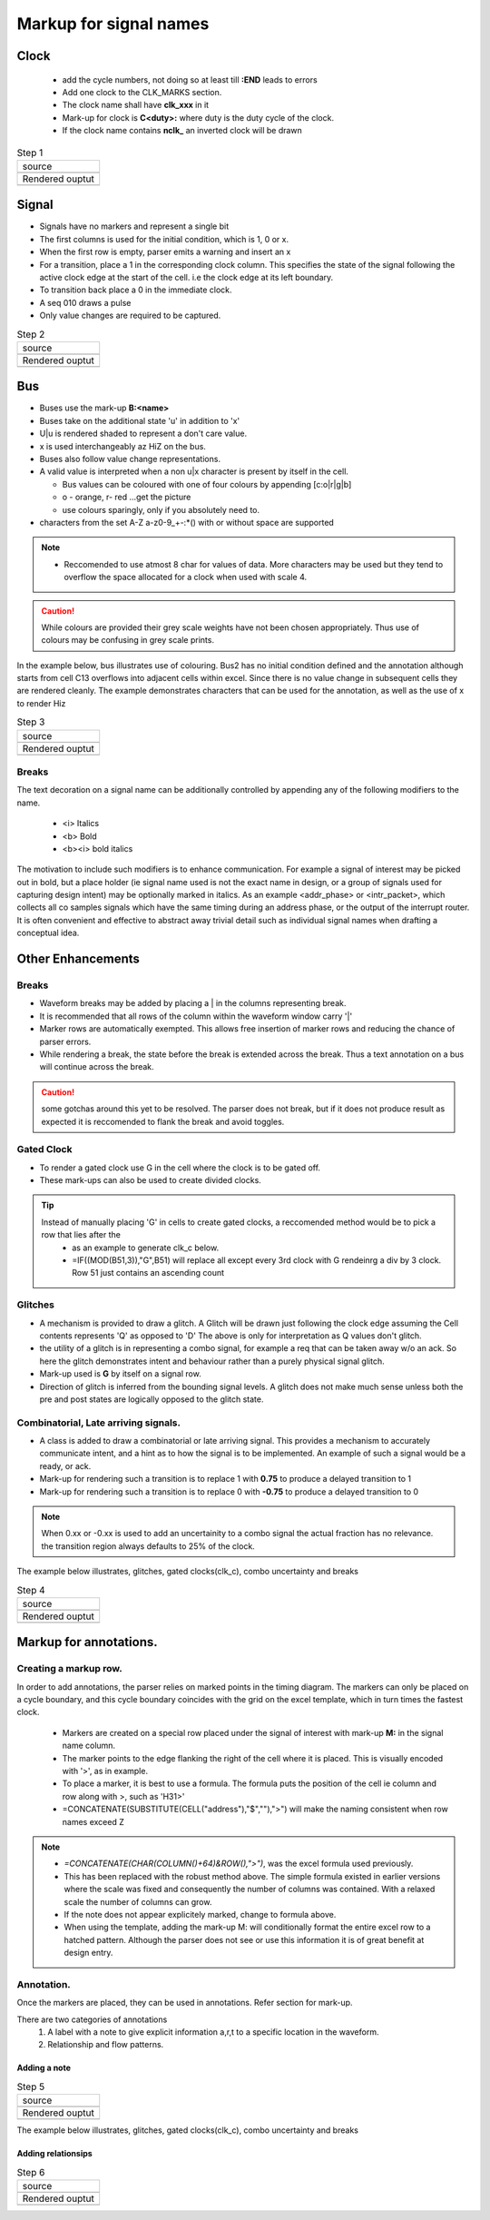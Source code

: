 .. _step_by_step: 

================================================================================
Markup for signal names
================================================================================

Clock
================================================================================
  * add the cycle numbers, not doing so at least till **:END** leads to errors
  * Add one clock to the CLK_MARKS section. 

  * The clock name shall have **clk_xxx** in it
 
  * Mark-up for clock is **C<duty>:** where duty is the duty cycle of the clock.
 
  * If the clock name contains **nclk\_** an inverted clock will be drawn

.. |step1_src| image:: ./images/step1_src.png
    :scale: 100%
    :height: 600px
    :width: 600px

.. |step1_rend| image:: ./images/step1_rend.png
    :scale: 100%
    :height: 600px
    :width: 600px

.. table:: Step 1 

   +---------------------------------------------------------------------------+
   |  source                                                                   |
   +---------------------------------------------------------------------------+
   |  |step1_src|                                                              |
   +---------------------------------------------------------------------------+
   |  Rendered ouptut                                                          |
   +---------------------------------------------------------------------------+
   |  |step1_rend|                                                             |
   +---------------------------------------------------------------------------+

Signal
================================================================================
*   Signals have no markers and represent a single bit
*   The first columns is used for the initial condition, which is 1, 0 or x.
*   When the first row is empty, parser emits a warning and insert an x
*   For a transition, place a 1 in the corresponding clock column. This
    specifies the state of the signal following the active clock edge at the start
    of the cell. i.e the clock edge at its left boundary.  
*   To transition back place a 0 in the immediate clock. 
*   A seq 010 draws a pulse
*   Only value changes are required to be captured. 

.. |step2_src| image:: ./images/step2_src.png
    :scale: 100%
    :height: 600px
    :width: 600px

.. |step2_rend| image:: ./images/step2_rend.png
    :scale: 100%
    :height: 600px
    :width: 600px

.. table:: Step 2 

   +---------------------------------------------------------------------------+
   |  source                                                                   |
   +---------------------------------------------------------------------------+
   |  |step2_src|                                                              |
   +---------------------------------------------------------------------------+
   |  Rendered ouptut                                                          |
   +---------------------------------------------------------------------------+
   |  |step2_rend|                                                             |
   +---------------------------------------------------------------------------+

Bus 
================================================================================
* Buses use the mark-up **B:<name>**
* Buses take on the additional state 'u' in addition to 'x'
* U|u is rendered shaded to represent a don't care value.
* x is used interchangeably az HiZ on the bus. 
* Buses also follow value change representations.
* A valid value is interpreted when a non u|x character is present by itself in the cell.

  * Bus values can be coloured with one of four colours by appending [c:o|r|g|b]
  * o - orange, r- red ...get the picture
  * use colours sparingly, only if you absolutely need to.

* characters from the set A-Z a-z0-9_+-:\*() with or without space are supported

.. note:: 

  * Reccomended to use atmost 8 char for values of data. More characters may be used but 
    they tend to overflow the space allocated for a clock when used with scale 4.

.. caution::
  While colours are provided their grey scale weights have not been chosen appropriately. Thus use of colours may be confusing in grey scale prints.

In the example below, bus illustrates use of colouring.
Bus2 has no initial condition defined and the annotation although starts from cell C13 overflows into adjacent cells within excel. Since there is no value change in subsequent cells they are rendered cleanly. The example demonstrates characters that can be used for the annotation, as well as the use of x to render Hiz 

.. |step3_src| image:: ./images/step3_src.png
    :scale: 100%
    :height: 600px
    :width: 600px

.. |step3_rend| image:: ./images/step3_rend.png
    :scale: 100%
    :height: 600px
    :width: 600px

.. table:: Step 3 

   +---------------------------------------------------------------------------+
   |  source                                                                   |
   +---------------------------------------------------------------------------+
   |  |step3_src|                                                              |
   +---------------------------------------------------------------------------+
   |  Rendered ouptut                                                          |
   +---------------------------------------------------------------------------+
   |  |step3_rend|                                                             |
   +---------------------------------------------------------------------------+

Breaks
````````````````````````````````````````````````````````````````````````````````
The text decoration on a signal name can be additionally controlled by
appending any of the following modifiers to the name.  

    * <i> Italics
    * <b> Bold
    * <b><i> bold italics

The motivation to include such modifiers is to enhance communication. For
example a signal of interest may be picked out in bold, but a place holder (ie
signal name used is not the exact name in design, or a group of signals used
for capturing design intent) may be optionally marked in italics. As an example
<addr_phase> or <intr_packet>, which collects all co samples signals which have
the same timing during an address phase, or the output of the interrupt router.
It is often convenient and effective to abstract away trivial detail such as
individual signal names when drafting a conceptual idea.

Other Enhancements 
================================================================================

Breaks
````````````````````````````````````````````````````````````````````````````````

* Waveform breaks may be added by placing a | in the columns representing break.
* It is recommended that all rows of the column within the waveform window  carry '|'
* Marker rows are automatically exempted. This allows free insertion of marker rows and reducing the chance of parser errors. 
* While rendering a break, the state before the break is extended across the break. Thus a text annotation on a bus will continue across the break.

.. caution::
  some gotchas around this yet to be resolved. The parser does not break, but if it does not produce result as expected it is reccomended to flank the break and avoid toggles.

Gated Clock
````````````````````````````````````````````````````````````````````````````````
* To render a gated clock use G in the cell where the clock is to be gated off.
* These mark-ups can also be used to create divided clocks.

.. tip::
  Instead of manually placing 'G' in cells to create gated clocks, a reccomended method would be to pick a row that lies after the  
    - as an example  to generate clk_c below.
    - =IF((MOD(B51,3)),"G",B51) will replace all except every 3rd clock with G rendeinrg a div by 3 clock. Row 51 just contains an ascending count


Glitches
````````````````````````````````````````````````````````````````````````````````
* A mechanism is provided to draw a glitch. A Glitch will be drawn just following the clock edge assuming the Cell contents represents 'Q' as opposed to 'D' The above is only for interpretation as Q values don't glitch. 
* the utility of a glitch is in representing a combo signal, for example  a req that can be taken away w/o an ack. So here the glitch demonstrates intent and behaviour rather than a purely physical signal glitch. 
* Mark-up used is **G** by itself on a signal row.
* Direction of glitch is inferred from the bounding signal levels. A glitch does not make much sense unless both the pre and post states are logically opposed to the glitch state. 


Combinatorial, Late arriving signals.
````````````````````````````````````````````````````````````````````````````````

* A class is added to draw a combinatorial or late arriving signal. This provides a mechanism to accurately communicate intent, and a hint as to how the signal is to be implemented. An example of such a signal would be a ready, or ack.
* Mark-up for rendering such a transition is to replace 1 with **0.75** to produce a delayed transition to 1
* Mark-up for rendering such a transition is to replace 0 with **-0.75** to produce a delayed transition to 0 

.. note::
  When 0.xx or -0.xx is used to add an uncertainity to a combo signal the actual fraction has no relevance. the transition region always defaults to 25% of the clock.


.. |step4_src| image:: ./images/step4_src.png
    :scale: 100%
    :height: 600px
    :width: 600px

.. |step4_rend| image:: ./images/step4_rend.png
    :scale: 100%
    :height: 600px
    :width: 600px

The example below illustrates, glitches, gated clocks(clk_c), combo uncertainty and breaks


.. table:: Step 4 

   +---------------------------------------------------------------------------+
   |  source                                                                   |
   +---------------------------------------------------------------------------+
   |  |step4_src|                                                              |
   +---------------------------------------------------------------------------+
   |  Rendered ouptut                                                          |
   +---------------------------------------------------------------------------+
   |  |step4_rend|                                                             |
   +---------------------------------------------------------------------------+

Markup for annotations. 
================================================================================

Creating a markup row.
````````````````````````````````````````````````````````````````````````````````
In order to add annotations, the parser relies on marked points in the timing
diagram.  The markers can only be placed on a cycle boundary, and this cycle
boundary coincides with the grid on the excel template, which in turn times the
fastest clock.

    * Markers are created on a special row placed under the signal of interest with
      mark-up **M:** in the signal name column. 
    * The marker points to the edge
      flanking the right of the cell where it is placed. This is visually encoded
      with '>', as in example.
    * To place a marker, it is best to use a formula. The formula puts the position
      of the cell ie column and row along with >, such as 'H31>'
    * =CONCATENATE(SUBSTITUTE(CELL("address"),"$",""),">") will make the naming consistent when row names exceed Z

.. note::

    * *=CONCATENATE(CHAR(COLUMN()+64)&ROW(),">")*, was the excel formula used previously.
    * This has been replaced with the robust method above. The simple formula existed in  earlier versions where the scale was fixed and consequently the number of columns was contained. With a relaxed scale the number of columns can grow.
    * If the note does not appear explicitely marked, change to formula above.

    * When using the template, adding the mark-up M: will conditionally format the
      entire excel row to a hatched pattern. Although the parser does not see or use
      this information it is of great benefit at design entry. 

Annotation.
````````````````````````````````````````````````````````````````````````````````
Once the markers are placed, they can be used in annotations. Refer section for mark-up.

There are two categories of annotations
    #. A label with a note to give explicit information a,r,t to a specific location in the waveform.
    #. Relationship and flow patterns. 

Adding a note
--------------------------------------------------------------------------------

.. |step5_src| image:: ./images/step5_src.png
    :scale: 100%
    :height: 600px
    :width: 600px

.. |step5_rend| image:: ./images/step5_rend.png
    :scale: 100%
    :height: 500px
    :width: 600px


.. table:: Step 5 

   +---------------------------------------------------------------------------+
   |  source                                                                   |
   +---------------------------------------------------------------------------+
   |  |step5_src|                                                              |
   +---------------------------------------------------------------------------+
   |  Rendered ouptut                                                          |
   +---------------------------------------------------------------------------+
   |  |step5_rend|                                                             |
   +---------------------------------------------------------------------------+

.. |step6_src| image:: ./images/step6_src.png
    :scale: 100%
    :height: 600px
    :width: 600px

.. |step6_rend| image:: ./images/step6_rend.png
    :scale: 100%
    :height: 500px
    :width: 600px

The example below illustrates, glitches, gated clocks(clk_c), combo uncertainty and breaks


Adding relationsips
--------------------------------------------------------------------------------

.. table:: Step 6 

   +---------------------------------------------------------------------------+
   |  source                                                                   |
   +---------------------------------------------------------------------------+
   |  |step6_src|                                                              |
   +---------------------------------------------------------------------------+
   |  Rendered ouptut                                                          |
   +---------------------------------------------------------------------------+
   |  |step6_rend|                                                             |
   +---------------------------------------------------------------------------+
